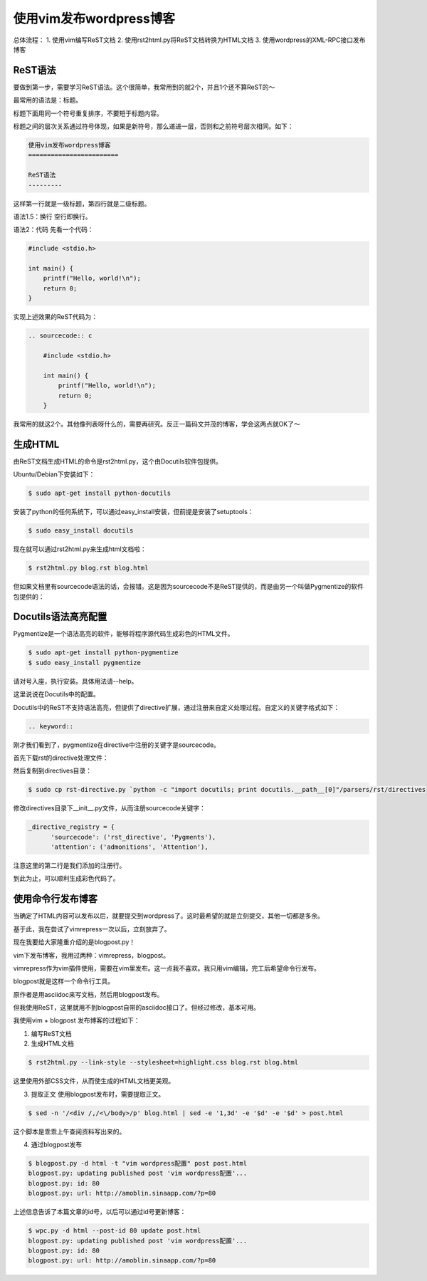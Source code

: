 使用vim发布wordpress博客
========================
.. id: 80
.. tags:

总体流程：
1. 使用vim编写ReST文档
2. 使用rst2html.py将ReST文档转换为HTML文档
3. 使用wordpress的XML-RPC接口发布博客

ReST语法
---------

要做到第一步，需要学习ReST语法。这个很简单，我常用到的就2个，并且1个还不算ReST的～

最常用的语法是：标题。

标题下面用同一个符号重复排序，不要短于标题内容。

标题之间的层次关系通过符号体现，如果是新符号，那么递进一层，否则和之前符号层次相同。如下：

.. sourcecode:: rest

    使用vim发布wordpress博客
    ========================
        
    ReST语法
    ---------

这样第一行就是一级标题，第四行就是二级标题。

语法1.5：换行 空行即换行。

语法2：代码
先看一个代码：

.. sourcecode:: c

    #include <stdio.h>

    int main() {
        printf("Hello, world!\n");
        return 0;
    }

实现上述效果的ReST代码为：

.. sourcecode:: text

    .. sourcecode:: c

        #include <stdio.h>

        int main() {
            printf("Hello, world!\n");
            return 0;
        }


我常用的就这2个。其他像列表呀什么的，需要再研究。反正一篇码文并茂的博客，学会这两点就OK了～

生成HTML
---------

由ReST文档生成HTML的命令是rst2html.py，这个由Docutils软件包提供。

Ubuntu/Debian下安装如下：

.. sourcecode:: console

    $ sudo apt-get install python-docutils

安装了python的任何系统下，可以通过easy_install安装，但前提是安装了setuptools：

.. sourcecode:: console

    $ sudo easy_install docutils

现在就可以通过rst2html.py来生成html文档啦：

.. sourcecode:: console

    $ rst2html.py blog.rst blog.html

但如果文档里有sourcecode语法的话，会报错。这是因为sourcecode不是ReST提供的，而是由另一个叫做Pygmentize的软件包提供的：

Docutils语法高亮配置
---------------------

Pygmentize是一个语法高亮的软件，能够将程序源代码生成彩色的HTML文件。

.. sourcecode:: console

    $ sudo apt-get install python-pygmentize
    $ sudo easy_install pygmentize

请对号入座，执行安装。具体用法请--help。

这里说说在Docutils中的配置。

Docutils中的ReST不支持语法高亮，但提供了directive扩展，通过注册来自定义处理过程。自定义的关键字格式如下： 

.. sourcecode:: text

    .. keyword::

刚才我们看到了，pygmentize在directive中注册的关键字是sourcecode。

首先下载rst的directive处理文件：

然后复制到directives目录：

.. sourcecode:: console

    $ sudo cp rst-directive.py `python -c "import docutils; print docutils.__path__[0]"/parsers/rst/directives

修改directives目录下__init__.py文件，从而注册sourcecode关键字：

.. sourcecode:: python

    _directive_registry = {
          'sourcecode': ('rst_directive', 'Pygments'),
          'attention': ('admonitions', 'Attention'),
    
注意这里的第二行是我们添加的注册行。

到此为止，可以顺利生成彩色代码了。

使用命令行发布博客
------------------

当确定了HTML内容可以发布以后，就要提交到wordpress了。这时最希望的就是立刻提交，其他一切都是多余。

基于此，我在尝试了vimrepress一次以后，立刻放弃了。

现在我要给大家隆重介绍的是blogpost.py！




vim下发布博客，我用过两种：vimrepress，blogpost。

vimrepress作为vim插件使用，需要在vim里发布。这一点我不喜欢。我只用vim编辑，完工后希望命令行发布。

blogpost就是这样一个命令行工具。

原作者是用asciidoc来写文档，然后用blogpost发布。

但我使用ReST，这里就用不到blogpost自带的asciidoc接口了。但经过修改，基本可用。

我使用vim + blogpost 发布博客的过程如下：

1. 编写ReST文档
2. 生成HTML文档

.. sourcecode:: console

    $ rst2html.py --link-style --stylesheet=highlight.css blog.rst blog.html

这里使用外部CSS文件，从而使生成的HTML文档更美观。

3. 提取正文
   使用blogpost发布时，需要提取正文。

.. sourcecode:: console

	$ sed -n '/<div /,/<\/body>/p' blog.html | sed -e '1,3d' -e '$d' -e '$d' > post.html

这个脚本是乖乖上午查阅资料写出来的。

4. 通过blogpost发布

.. sourcecode:: console

    $ blogpost.py -d html -t "vim wordpress配置" post post.html
    blogpost.py: updating published post 'vim wordpress配置'...
    blogpost.py: id: 80
    blogpost.py: url: http://amoblin.sinaapp.com/?p=80

上述信息告诉了本篇文章的id号，以后可以通过id号更新博客：

.. sourcecode:: console

    $ wpc.py -d html --post-id 80 update post.html
    blogpost.py: updating published post 'vim wordpress配置'...
    blogpost.py: id: 80
    blogpost.py: url: http://amoblin.sinaapp.com/?p=80

